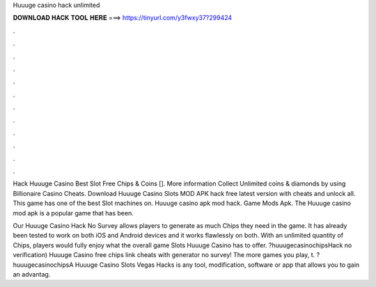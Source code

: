 Huuuge casino hack unlimited



𝐃𝐎𝐖𝐍𝐋𝐎𝐀𝐃 𝐇𝐀𝐂𝐊 𝐓𝐎𝐎𝐋 𝐇𝐄𝐑𝐄 ===> https://tinyurl.com/y3fwxy37?299424



.



.



.



.



.



.



.



.



.



.



.



.

Hack Huuuge Casino Best Slot Free Chips & Coins []. More information Collect Unlimited coins & diamonds by using Billionaire Casino Cheats. Download Huuuge Casino Slots MOD APK hack free latest version with cheats and unlock all. This game has one of the best Slot machines on. Huuuge casino apk mod hack. Game Mods Apk. The Huuuge casino mod apk is a popular game that has been.

Our Huuuge Casino Hack No Survey allows players to generate as much Chips they need in the game. It has already been tested to work on both iOS and Android devices and it works flawlessly on both. With an unlimited quantity of Chips, players would fully enjoy what the overall game Slots Huuuge Casino has to offer. ?huuugecasinochipsHack no verification) Huuuge Casino free chips link cheats with generator no survey! The more games you play, t. ?huuugecasinochipsA Huuuge Casino Slots Vegas Hacks is any tool, modification, software or app that allows you to gain an advantag.
